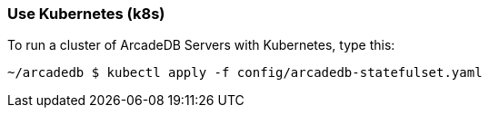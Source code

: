 
=== Use Kubernetes (k8s)

To run a cluster of ArcadeDB Servers with Kubernetes, type this:

```
~/arcadedb $ kubectl apply -f config/arcadedb-statefulset.yaml
```

